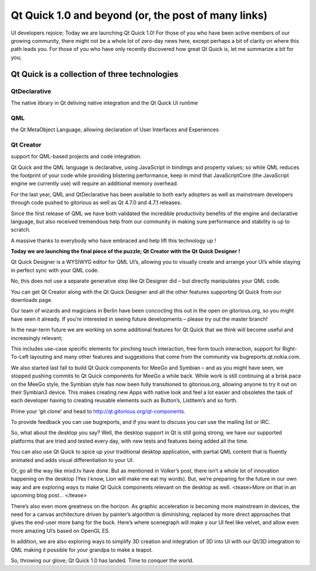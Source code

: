 

.. index::
   Qt Quick
   Qt Quick Designer !

=====================================================
Qt Quick 1.0 and beyond (or, the post of many links)
=====================================================


.. seealso:: http://labs.qt.nokia.com/2011/03/01/qt-quick-1-0-and-beyond-or-the-post-of-many-links/



UI developers rejoice; Today we are launching Qt Quick 1.0! For those of you who
have been active members of our growing community, there might not be a whole
lot of zero-day news here, except perhaps a bit of clarity on where this path
leads you. For those of you who have only recently discovered how great Qt Quick
is, let me summarize a bit for you;

Qt Quick is a collection of three technologies
==============================================

QtDeclarative
-------------

The native library in Qt deliving native integration and the Qt Quick UI runtime


.. seealso:: http://doc.qt.nokia.com/4.7/qtdeclarative.html

QML
---

the Qt MetaObject Language, allowing declaration of User Interfaces and
Experiences

.. seealso:: http://doc.qt.nokia.com/4.7/qdeclarativeintroduction.html

Qt Creator
----------

support for QML-based projects and code integration.

.. seealso:: http://doc.qt.nokia.com/qtcreator-snapshot/creator-qml-application.html



Qt Quick and the QML language is declarative, using JavaScript in bindings and
property values; so while QML reduces the footprint of your code while providing
blistering performance, keep in mind that JavaScriptCore (the JavaScript engine
we currently use) will require an additional memory overhead.

For the last year, QML and QtDeclarative has been available to both early
adopters as well as mainstream developers through code pushed to gitorious as
well as Qt 4.7.0 and 4.7.1 releases.

Since the first release of QML we have both validated the incredible productivity
benefits of the engine and declarative language, but also received tremendous
help from our community in making sure performance and stability is up to scratch.

A massive thanks to everybody who have embraced and help lift this technology up !

**Today we are launching the final piece of the puzzle; Qt Creator with the
Qt Quick Designer !**

Qt Quick Designer is a WYSIWYG editor for QML UI’s, allowing you to visually
create and arrange your UI’s while staying in perfect sync with your QML code.

No, this does not use a separate generative step like Qt Designer did – but
directly manipulates your QML code.

You can get Qt Creator along with the Qt Quick Designer and all the other
features supporting Qt Quick from our downloads page.

Our team of wizards and magicians in Berlin have been concocting this out in the
open on gitorious.org, so you might have seen it already.
If you’re interested in seeing future developments – please try out the master branch!

In the near-term future we are working on some additional features for Qt Quick
that we think will become useful and increasingly relevant;

This includes use-case specific elements for pinching touch interaction, free
form touch interaction, support for Right-To-Left layouting and many other
features and suggestions that come from the community via bugreports.qt.nokia.com.

We also started last fall to build Qt Quick components for MeeGo and Symbian
– and as you might have seen, we stopped pushing commits to Qt Quick components
for MeeGo a while back.
While work is still continuing at a brisk pace on the MeeGo style, the Symbian
style has now been fully transitioned to gitorious.org, allowing anyone to try
it out on their Symbian3 device. This makes creating new Apps with native look
and feel a lot easier and obsoletes the task of each developer having to creating
reusable elements such as Button’s, ListItem’s and so forth.

Prime your ‘git clone’ and head to http://qt.gitorious.org/qt-components.

To provide feedback you can use bugreports, and if you want to discuss you can
use the mailing list or IRC.

So, what about the desktop you say? Well, the desktop support in Qt is still
going strong; we have our supported platforms that are tried and tested every
day, with new tests and features being added all the time.

You can also use Qt Quick to spice up your traditional desktop application,
with partial QML content that is fluently animated and adds visual
differentiation to your UI.

Or, go all the way like mixd.tv have done. But as mentioned in Volker’s post,
there isn’t a whole lot of innovation happening on the desktop (Yes I know,
Lion will make me eat my words). But, we’re preparing for the future in our
own way and are exploring ways to make Qt Quick components relevant on the
desktop as well. <tease>More on that in an upcoming blog post… </tease>

There’s also even more greatness on the horizon. As graphic acceleration is
becoming more mainstream in devices, the need for a canvas architecture driven
by painter’s algorithm is diminishing, replaced by more direct approaches that
gives the end-user more bang for the buck. Here’s where scenegraph will make y
our UI feel like velvet, and allow even more amazing UI’s based on OpenGL ES.

In addition, we are also exploring ways to simplify 3D creation and integration
of 3D into UI with our Qt/3D integration to QML making it possible for your
grandpa to make a teapot.

So, throwing our glove; Qt Quick 1.0 has landed. Time to conquer the world.



